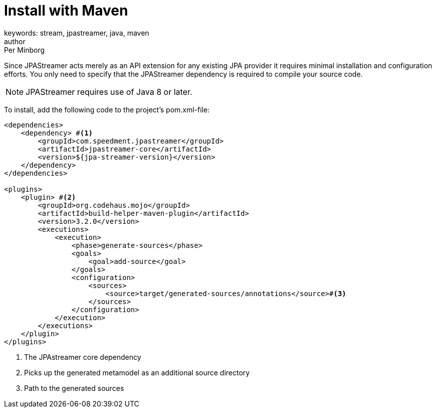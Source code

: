 = Install with Maven
keywords: stream, jpastreamer, java, maven
author: Per Minborg
:reftext: Install with Maven
:navtitle: Install with Maven
:source-highlighter: highlight.js

Since JPAStreamer acts merely as an API extension for any existing JPA provider it requires minimal installation and configuration efforts. You only need to specify that the JPAStreamer dependency is required to compile your source code.

NOTE: JPAStreamer requires use of Java 8 or later.

To install, add the following code to the project's pom.xml-file:

[source, xml]
----
<dependencies>
    <dependency> #<1>
        <groupId>com.speedment.jpastreamer</groupId>
        <artifactId>jpastreamer-core</artifactId>
        <version>${jpa-streamer-version}</version>
    </dependency>
</dependencies>

<plugins>
    <plugin> #<2>
        <groupId>org.codehaus.mojo</groupId>
        <artifactId>build-helper-maven-plugin</artifactId>
        <version>3.2.0</version>
        <executions>
            <execution>
                <phase>generate-sources</phase>
                <goals>
                    <goal>add-source</goal>
                </goals>
                <configuration>
                    <sources>
                        <source>target/generated-sources/annotations</source>#<3>
                    </sources>
                </configuration>
            </execution>
        </executions>
    </plugin>
</plugins>
----
<1> The JPAstreamer core dependency
<2> Picks up the generated metamodel as an additional source directory
<3> Path to the generated sources
